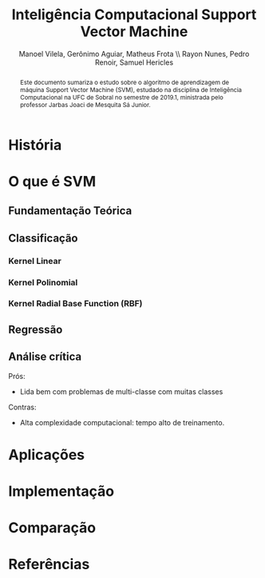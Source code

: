 #+STARTUP: showall align
#+OPTIONS: todo:nil tasks:("IN-PROGRESS" "DONE") tags:nil
#+AUTHOR: Manoel Vilela, Gerônimo Aguiar, Matheus Frota \\ Rayon Nunes, Pedro Renoir, Samuel Hericles
#+TITLE: Inteligência Computacional @@latex:\\@@ Support Vector Machine
#+EXCLUDE_TAGS: TOC_3
#+LANGUAGE: bt-br
#+LATEX_CLASS: report
#+LATEX_HEADER: \usepackage[]{babel}
#+LATEX_HEADER: \usepackage{indentfirst}
#+LATEX_HEADER: \renewcommand\listingscaption{Código}
#+OPTIONS: toc:nil
[[./pics/ufc.png]]



#+BEGIN_abstract

Este documento sumariza o estudo sobre o algoritmo de aprendizagem de
máquina Support Vector Machine (SVM), estudado na disciplina de
Inteligência Computacional na UFC de Sobral no semestre de 2019.1,
ministrada pelo professor Jarbas Joaci de Mesquita Sá Junior.

#+END_abstract
#+TOC: headlines=2

* História
* O que é SVM
** Fundamentação Teórica
** Classificação
*** Kernel Linear
*** Kernel Polinomial
*** Kernel Radial Base Function (RBF)
** Regressão
** Análise crítica

Prós:
+ Lida bem com problemas de multi-classe com muitas classes
Contras:
+ Alta complexidade computacional: tempo alto de treinamento.

* Aplicações
* Implementação
* Comparação
* Referências
